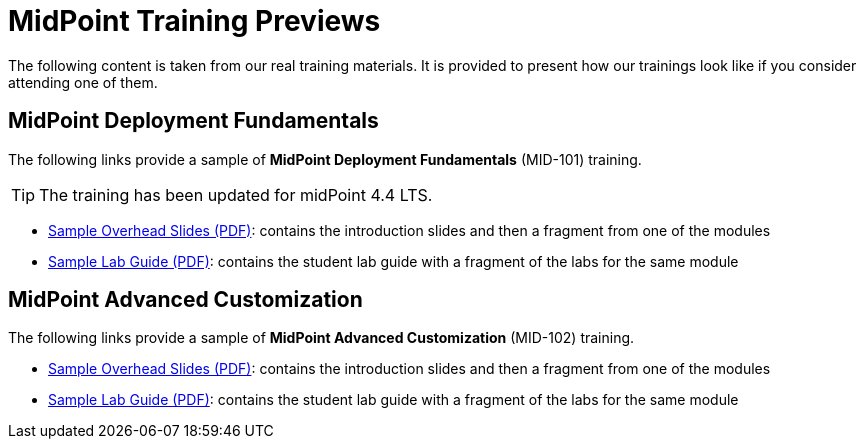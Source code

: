= MidPoint Training Previews

The following content is taken from our real training materials.
It is provided to present how our trainings look like if you consider attending one of them.

== MidPoint Deployment Fundamentals

The following links provide a sample of *MidPoint Deployment Fundamentals* (MID-101) training.

TIP: The training has been updated for midPoint 4.4 LTS.

* https://docs.evolveum.com/trainings/mid-101/preview/midpoint-deployment-fundamentals-sample-slides.pdf[Sample Overhead Slides (PDF)]: contains the introduction slides and then a fragment from one of the modules
* https://docs.evolveum.com/trainings/mid-101/preview/LABS-MID101-sample.pdf[Sample Lab Guide (PDF)]: contains the student lab guide with a fragment of the labs for the same module

== MidPoint Advanced Customization

The following links provide a sample of *MidPoint Advanced Customization* (MID-102) training.

* https://docs.evolveum.com/trainings/mid-102/preview/midpoint-advanced-customization-sample-slides.pdf[Sample Overhead Slides (PDF)]: contains the introduction slides and then a fragment from one of the modules
* https://docs.evolveum.com/trainings/mid-102/preview/LABS-MID102-sample.pdf[Sample Lab Guide (PDF)]: contains the student lab guide with a fragment of the labs for the same module

